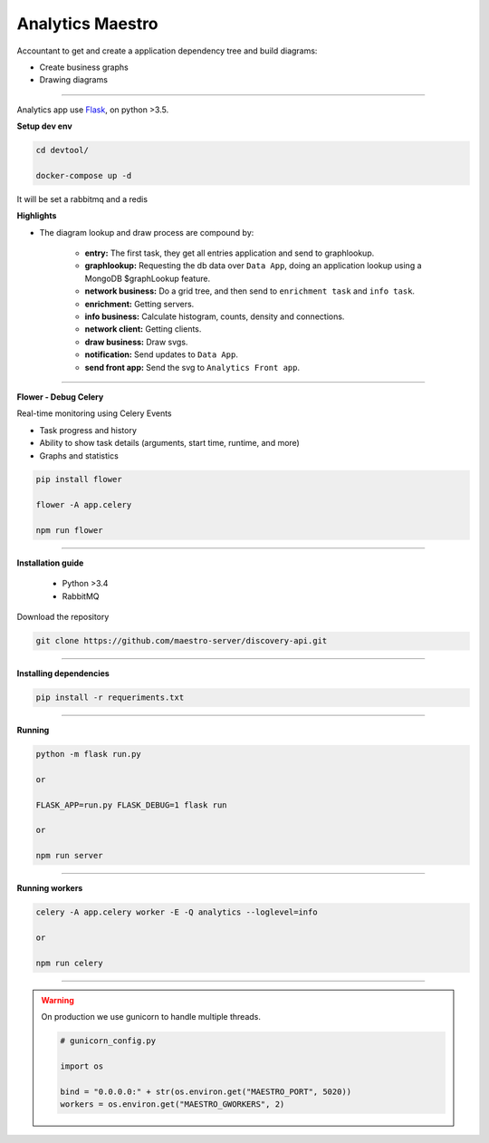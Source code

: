 Analytics Maestro
-----------------

Accountant to get and create a application dependency tree and build diagrams:

- Create business graphs
- Drawing diagrams

----------

.. image:: ../../_static/screen/analytics_internal.png
   :alt: Maestro Server - Analytics maestro architecture

Analytics app use `Flask <http://flask.pocoo.org>`_,  on python >3.5.

**Setup dev env**

.. code-block:: bash

    cd devtool/

    docker-compose up -d

It will be set a rabbitmq and a redis

**Highlights**

- The diagram lookup and draw process are compound by:

    - **entry:** The first task, they get all entries application and send to graphlookup.

    - **graphlookup:** Requesting the db data over ``Data App``, doing an application lookup using a MongoDB $graphLookup feature.

    - **network business:** Do a grid tree, and then send to ``enrichment task`` and ``info task``.

    - **enrichment:** Getting servers.

    - **info business:** Calculate histogram, counts, density and connections.

    - **network client:** Getting clients.

    - **draw business:** Draw svgs.

    - **notification:** Send updates to ``Data App``.

    - **send front app:** Send the svg to ``Analytics Front app``.

----------

**Flower - Debug Celery**

Real-time monitoring using Celery Events

- Task progress and history
- Ability to show task details (arguments, start time, runtime, and more)
- Graphs and statistics

.. code-block:: bash

    pip install flower

    flower -A app.celery

    npm run flower

----------

**Installation guide**

    - Python >3.4
    - RabbitMQ

Download the repository

.. code-block:: bash

    git clone https://github.com/maestro-server/discovery-api.git

----------

**Installing dependencies**

.. code-block:: bash

    pip install -r requeriments.txt

----------

**Running**

.. code-block:: bash

    python -m flask run.py

    or

    FLASK_APP=run.py FLASK_DEBUG=1 flask run

    or

    npm run server

----------

**Running workers**

.. code-block:: bash

    celery -A app.celery worker -E -Q analytics --loglevel=info

    or

    npm run celery

----------

.. Warning::

    On production we use gunicorn to handle multiple threads.

    .. code-block:: python

        # gunicorn_config.py

        import os

        bind = "0.0.0.0:" + str(os.environ.get("MAESTRO_PORT", 5020))
        workers = os.environ.get("MAESTRO_GWORKERS", 2)

